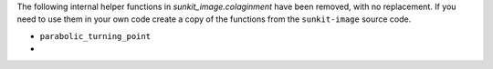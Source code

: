 The following internal helper functions in `sunkit_image.colaginment` have been removed, with no replacement.
If you need to use them in your own code create a copy of the functions from the ``sunkit-image`` source code.

- ``parabolic_turning_point``
-
